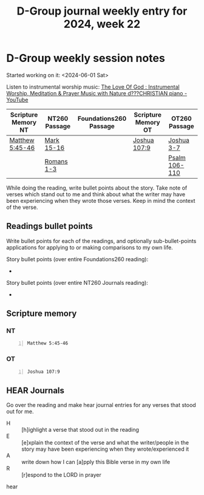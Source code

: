 #+TITLE: D-Group journal weekly entry for 2024, week 22

* D-Group weekly session notes
Started working on it: <2024-06-01 Sat>

Listen to instrumental worship music:
[[https://www.youtube.com/watch?v=9oVSJUk9wDg][The Love Of God : Instrumental Worship, Meditation & Prayer Music with Nature d???CHRISTIAN piano - YouTube]]

| Scripture Memory NT | NT260 Passage | Foundations260 Passage | Scripture Memory OT | OT260 Passage |
|---------------------+---------------+------------------------+---------------------+---------------|
| [[sh:bible-read-passage nasb Matthew 5:45-46 ][Matthew 5:45-46]]     | [[sh:bible-study-passage nasb Mark 15-16 ][Mark 15-16]]    |                        | [[sh:bible-read-passage nasb Joshua 107:9 ][Joshua 107:9]]        | [[sh:bible-study-passage nasb Joshua 3-7 ][Joshua 3-7]]    |
|                     | [[sh:bible-study-passage nasb Romans 1-3 ][Romans 1-3]]    |                        |                     | [[sh:bible-study-passage nasb Psalm 106-110 ][Psalm 106-110]] |

While doing the reading, write bullet points about the story.
Take note of verses which stand out to me and think about what
the writer may have been experiencing when they wrote those verses.
Keep in mind the context of the verse.

** Readings bullet points
Write bullet points for each of the readings, and optionally sub-bullet-points applications for applying to or making comparisons to my own life.

Story bullet points (over entire Foundations260 reading):
- 

Story bullet points (over entire NT260 Journals reading):
- 

** Scripture memory
*** NT
#+BEGIN_SRC bash -n :i bash :f "bible-show-verses -m NASB -pp" :async :results verbatim code :lang text
  Matthew 5:45-46
#+END_SRC

#+RESULTS:
#+begin_src text
Matthew 5:45
‾‾‾‾‾‾‾‾‾‾‾‾
so that you may be sons of your Father who is in
heaven; for He causes His sun to rise on the evil
and the good, and sends rain on the righteous and
the unrighteous.

Matthew 5:46
‾‾‾‾‾‾‾‾‾‾‾‾
For if you love those who love you, what reward
do you have? Do not even the tax collectors do
the same?

(NASB)
#+end_src

*** OT
#+BEGIN_SRC bash -n :i bash :f "bible-show-verses -m NASB -pp" :async :results verbatim code :lang text
  Joshua 107:9
#+END_SRC

#+RESULTS:
#+begin_src text
I Kings 3:9
‾‾‾‾‾‾‾‾‾‾‾
So give Your servant an understanding heart to
judge Your people to discern between good and
evil. For who is able to judge this great people
of Yours?”

(NASB)
#+end_src

** HEAR Journals
Go over the reading and make hear journal entries for any verses
that stood out for me.

+ H :: [h]ighlight a verse that stood out in the reading
+ E :: [e]xplain the context of the verse and what the writer/people in the story may have been experiencing when they wrote/experienced it
+ A :: write down how I can [a]pply this Bible verse in my own life
+ R :: [r]espond to the LORD in prayer

hear
